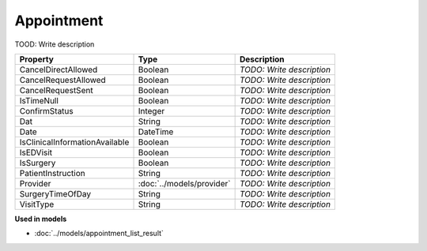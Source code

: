 Appointment
=========================

TOOD: Write description

===============================  ==========================  ==========================  
Property                         Type                        Description                 
===============================  ==========================  ==========================  
CancelDirectAllowed              Boolean                     *TODO: Write description*   
CancelRequestAllowed             Boolean                     *TODO: Write description*   
CancelRequestSent                Boolean                     *TODO: Write description*   
IsTimeNull                       Boolean                     *TODO: Write description*   
ConfirmStatus                    Integer                     *TODO: Write description*   
Dat                              String                      *TODO: Write description*   
Date                             DateTime                    *TODO: Write description*   
IsClinicalInformationAvailable   Boolean                     *TODO: Write description*   
IsEDVisit                        Boolean                     *TODO: Write description*   
IsSurgery                        Boolean                     *TODO: Write description*   
PatientInstruction               String                      *TODO: Write description*   
Provider                         :doc:`../models/provider`   *TODO: Write description*   
SurgeryTimeOfDay                 String                      *TODO: Write description*   
VisitType                        String                      *TODO: Write description*   
===============================  ==========================  ==========================  


**Used in models**

* :doc:`../models/appointment_list_result`

